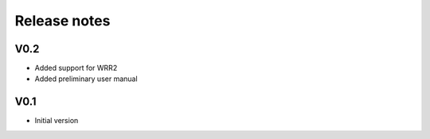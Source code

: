 Release notes
=============

V0.2
----
- Added support for WRR2
- Added preliminary user manual

V0.1
----
- Initial version

